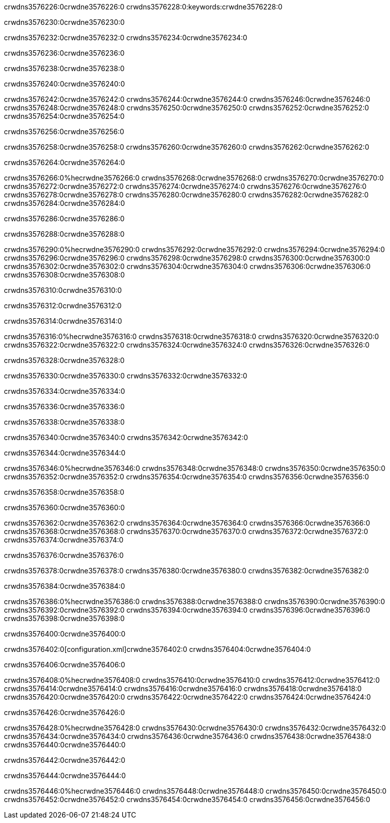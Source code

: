 crwdns3576226:0crwdne3576226:0
crwdns3576228:0:keywords:crwdne3576228:0

crwdns3576230:0crwdne3576230:0

crwdns3576232:0crwdne3576232:0
crwdns3576234:0crwdne3576234:0

crwdns3576236:0crwdne3576236:0

crwdns3576238:0crwdne3576238:0

crwdns3576240:0crwdne3576240:0

crwdns3576242:0crwdne3576242:0
crwdns3576244:0crwdne3576244:0
  crwdns3576246:0crwdne3576246:0
  crwdns3576248:0crwdne3576248:0
  crwdns3576250:0crwdne3576250:0
crwdns3576252:0crwdne3576252:0
crwdns3576254:0crwdne3576254:0

crwdns3576256:0crwdne3576256:0

crwdns3576258:0crwdne3576258:0
crwdns3576260:0crwdne3576260:0
crwdns3576262:0crwdne3576262:0

crwdns3576264:0crwdne3576264:0

crwdns3576266:0%hecrwdne3576266:0
crwdns3576268:0crwdne3576268:0
crwdns3576270:0crwdne3576270:0
crwdns3576272:0crwdne3576272:0
crwdns3576274:0crwdne3576274:0
crwdns3576276:0crwdne3576276:0
crwdns3576278:0crwdne3576278:0
crwdns3576280:0crwdne3576280:0
crwdns3576282:0crwdne3576282:0
crwdns3576284:0crwdne3576284:0

crwdns3576286:0crwdne3576286:0

crwdns3576288:0crwdne3576288:0

crwdns3576290:0%hecrwdne3576290:0
crwdns3576292:0crwdne3576292:0
crwdns3576294:0crwdne3576294:0
crwdns3576296:0crwdne3576296:0 crwdns3576298:0crwdne3576298:0
crwdns3576300:0crwdne3576300:0
crwdns3576302:0crwdne3576302:0
crwdns3576304:0crwdne3576304:0
crwdns3576306:0crwdne3576306:0
crwdns3576308:0crwdne3576308:0

crwdns3576310:0crwdne3576310:0

crwdns3576312:0crwdne3576312:0

crwdns3576314:0crwdne3576314:0

crwdns3576316:0%hecrwdne3576316:0
crwdns3576318:0crwdne3576318:0
crwdns3576320:0crwdne3576320:0
crwdns3576322:0crwdne3576322:0
crwdns3576324:0crwdne3576324:0
crwdns3576326:0crwdne3576326:0

crwdns3576328:0crwdne3576328:0 

crwdns3576330:0crwdne3576330:0 crwdns3576332:0crwdne3576332:0

crwdns3576334:0crwdne3576334:0

crwdns3576336:0crwdne3576336:0

crwdns3576338:0crwdne3576338:0

crwdns3576340:0crwdne3576340:0 crwdns3576342:0crwdne3576342:0

crwdns3576344:0crwdne3576344:0

crwdns3576346:0%hecrwdne3576346:0
crwdns3576348:0crwdne3576348:0
crwdns3576350:0crwdne3576350:0
crwdns3576352:0crwdne3576352:0
crwdns3576354:0crwdne3576354:0
crwdns3576356:0crwdne3576356:0

crwdns3576358:0crwdne3576358:0

crwdns3576360:0crwdne3576360:0

crwdns3576362:0crwdne3576362:0
crwdns3576364:0crwdne3576364:0
  crwdns3576366:0crwdne3576366:0
  crwdns3576368:0crwdne3576368:0
  crwdns3576370:0crwdne3576370:0
crwdns3576372:0crwdne3576372:0
crwdns3576374:0crwdne3576374:0

crwdns3576376:0crwdne3576376:0

crwdns3576378:0crwdne3576378:0
crwdns3576380:0crwdne3576380:0
crwdns3576382:0crwdne3576382:0

crwdns3576384:0crwdne3576384:0

crwdns3576386:0%hecrwdne3576386:0
crwdns3576388:0crwdne3576388:0
crwdns3576390:0crwdne3576390:0
crwdns3576392:0crwdne3576392:0
crwdns3576394:0crwdne3576394:0
crwdns3576396:0crwdne3576396:0
crwdns3576398:0crwdne3576398:0

crwdns3576400:0crwdne3576400:0

crwdns3576402:0[configuration.xml]crwdne3576402:0 crwdns3576404:0crwdne3576404:0 

crwdns3576406:0crwdne3576406:0

crwdns3576408:0%hecrwdne3576408:0
crwdns3576410:0crwdne3576410:0
crwdns3576412:0crwdne3576412:0
crwdns3576414:0crwdne3576414:0
crwdns3576416:0crwdne3576416:0
crwdns3576418:0crwdne3576418:0
crwdns3576420:0crwdne3576420:0
crwdns3576422:0crwdne3576422:0
crwdns3576424:0crwdne3576424:0

crwdns3576426:0crwdne3576426:0

crwdns3576428:0%hecrwdne3576428:0
crwdns3576430:0crwdne3576430:0
crwdns3576432:0crwdne3576432:0
crwdns3576434:0crwdne3576434:0
crwdns3576436:0crwdne3576436:0
crwdns3576438:0crwdne3576438:0
crwdns3576440:0crwdne3576440:0

crwdns3576442:0crwdne3576442:0

crwdns3576444:0crwdne3576444:0

crwdns3576446:0%hecrwdne3576446:0
crwdns3576448:0crwdne3576448:0
crwdns3576450:0crwdne3576450:0
crwdns3576452:0crwdne3576452:0
crwdns3576454:0crwdne3576454:0
crwdns3576456:0crwdne3576456:0